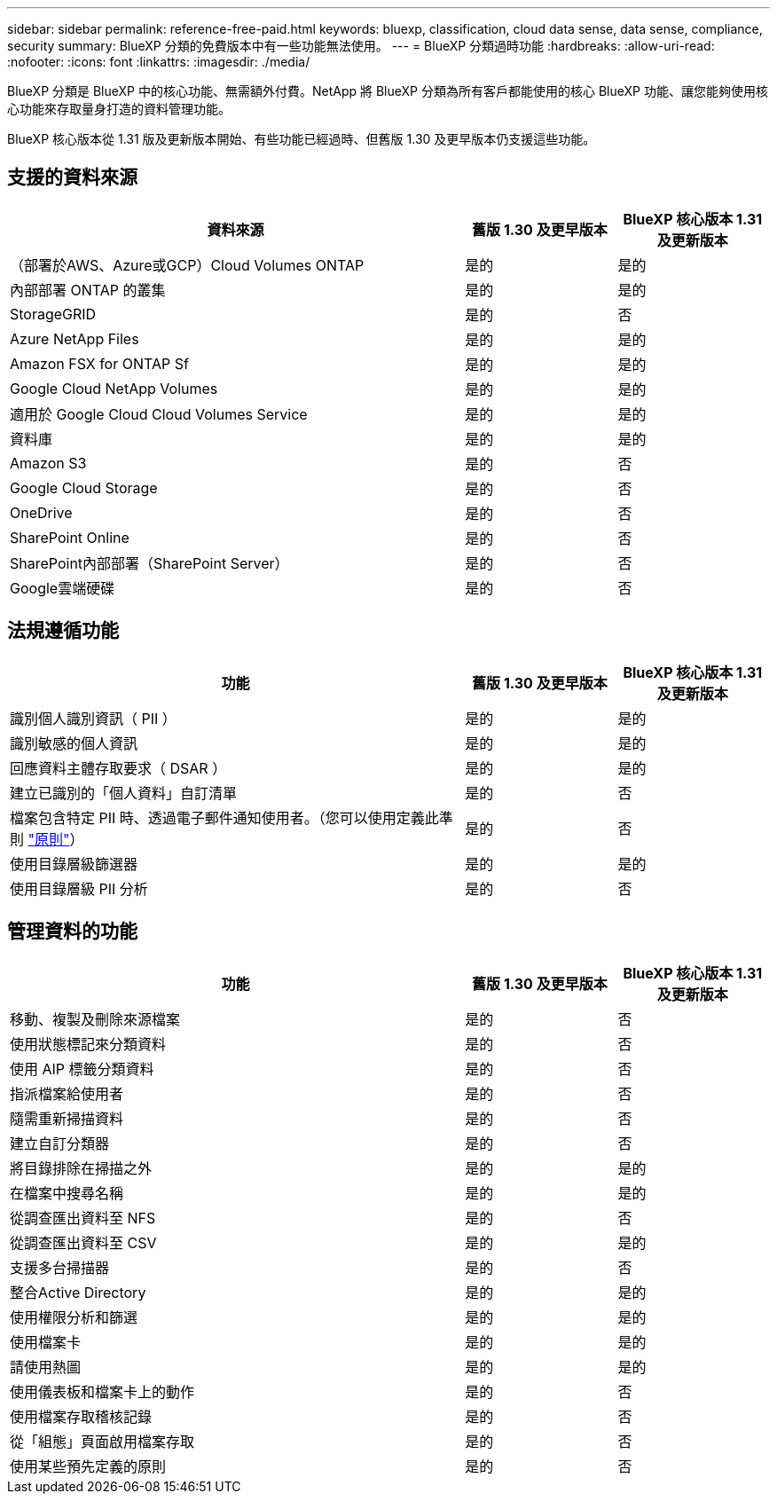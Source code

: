 ---
sidebar: sidebar 
permalink: reference-free-paid.html 
keywords: bluexp, classification, cloud data sense, data sense, compliance, security 
summary: BlueXP 分類的免費版本中有一些功能無法使用。 
---
= BlueXP 分類過時功能
:hardbreaks:
:allow-uri-read: 
:nofooter: 
:icons: font
:linkattrs: 
:imagesdir: ./media/


[role="lead"]
BlueXP 分類是 BlueXP 中的核心功能、無需額外付費。NetApp 將 BlueXP 分類為所有客戶都能使用的核心 BlueXP 功能、讓您能夠使用核心功能來存取量身打造的資料管理功能。

BlueXP 核心版本從 1.31 版及更新版本開始、有些功能已經過時、但舊版 1.30 及更早版本仍支援這些功能。



== 支援的資料來源

[cols="60,20,20"]
|===
| 資料來源 | 舊版 1.30 及更早版本 | BlueXP 核心版本 1.31 及更新版本 


| （部署於AWS、Azure或GCP）Cloud Volumes ONTAP | 是的 | 是的 


| 內部部署 ONTAP 的叢集 | 是的 | 是的 


| StorageGRID | 是的 | 否 


| Azure NetApp Files | 是的 | 是的 


| Amazon FSX for ONTAP Sf | 是的 | 是的 


| Google Cloud NetApp Volumes | 是的 | 是的 


| 適用於 Google Cloud Cloud Volumes Service | 是的 | 是的 


| 資料庫 | 是的 | 是的 


| Amazon S3 | 是的 | 否 


| Google Cloud Storage | 是的 | 否 


| OneDrive | 是的 | 否 


| SharePoint Online | 是的 | 否 


| SharePoint內部部署（SharePoint Server） | 是的 | 否 


| Google雲端硬碟 | 是的 | 否 
|===


== 法規遵循功能

[cols="60,20,20"]
|===
| 功能 | 舊版 1.30 及更早版本 | BlueXP 核心版本 1.31 及更新版本 


| 識別個人識別資訊（ PII ） | 是的 | 是的 


| 識別敏感的個人資訊 | 是的 | 是的 


| 回應資料主體存取要求（ DSAR ） | 是的 | 是的 


| 建立已識別的「個人資料」自訂清單 | 是的 | 否 


| 檔案包含特定 PII 時、透過電子郵件通知使用者。（您可以使用定義此準則 link:task-using-policies.html["原則"^]） | 是的 | 否 


| 使用目錄層級篩選器 | 是的 | 是的 


| 使用目錄層級 PII 分析 | 是的 | 否 
|===


== 管理資料的功能

[cols="60,20,20"]
|===
| 功能 | 舊版 1.30 及更早版本 | BlueXP 核心版本 1.31 及更新版本 


| 移動、複製及刪除來源檔案 | 是的 | 否 


| 使用狀態標記來分類資料 | 是的 | 否 


| 使用 AIP 標籤分類資料 | 是的 | 否 


| 指派檔案給使用者 | 是的 | 否 


| 隨需重新掃描資料 | 是的 | 否 


| 建立自訂分類器 | 是的 | 否 


| 將目錄排除在掃描之外 | 是的 | 是的 


| 在檔案中搜尋名稱 | 是的 | 是的 


| 從調查匯出資料至 NFS | 是的 | 否 


| 從調查匯出資料至 CSV | 是的 | 是的 


| 支援多台掃描器 | 是的 | 否 


| 整合Active Directory | 是的 | 是的 


| 使用權限分析和篩選 | 是的 | 是的 


| 使用檔案卡 | 是的 | 是的 


| 請使用熱圖 | 是的 | 是的 


| 使用儀表板和檔案卡上的動作 | 是的 | 否 


| 使用檔案存取稽核記錄 | 是的 | 否 


| 從「組態」頁面啟用檔案存取 | 是的 | 否 


| 使用某些預先定義的原則 | 是的 | 否 
|===
